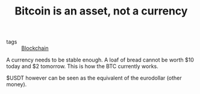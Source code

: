 :PROPERTIES:
:ID:       a50ce336-9046-4f5d-bf83-62426e9f964f
:END:
#+TITLE: Bitcoin is an asset, not a currency
#+CREATED: [2022-01-11 Tue 12:14]
#+LAST_MODIFIED: [2022-01-17 Mon 14:29]

- tags :: [[id:e7f19f22-c483-4fb4-af2a-8ff56d5a6daf][Blockchain]]

A currency needs to be stable enough. A loaf of bread cannot be worth $10 today and $2 tomorrow. This is how the BTC currently works.

$USDT however can be seen as the equivalent of the eurodollar (other money).
